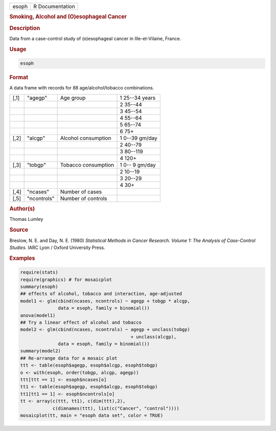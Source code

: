 .. container::

   ===== ===============
   esoph R Documentation
   ===== ===============

   .. rubric:: Smoking, Alcohol and (O)esophageal Cancer
      :name: esoph

   .. rubric:: Description
      :name: description

   Data from a case-control study of (o)esophageal cancer in
   Ille-et-Vilaine, France.

   .. rubric:: Usage
      :name: usage

   .. code:: R

      esoph

   .. rubric:: Format
      :name: format

   A data frame with records for 88 age/alcohol/tobacco combinations.

   ==== =========== =================== ==============
   [,1] "agegp"     Age group           1 25--34 years
   \                                    2 35--44
   \                                    3 45--54
   \                                    4 55--64
   \                                    5 65--74
   \                                    6 75+
   [,2] "alcgp"     Alcohol consumption 1 0--39 gm/day
   \                                    2 40--79
   \                                    3 80--119
   \                                    4 120+
   [,3] "tobgp"     Tobacco consumption 1 0-- 9 gm/day
   \                                    2 10--19
   \                                    3 20--29
   \                                    4 30+
   [,4] "ncases"    Number of cases     
   [,5] "ncontrols" Number of controls  
   ==== =========== =================== ==============

   .. rubric:: Author(s)
      :name: authors

   Thomas Lumley

   .. rubric:: Source
      :name: source

   Breslow, N. E. and Day, N. E. (1980) *Statistical Methods in Cancer
   Research. Volume 1: The Analysis of Case-Control Studies.* IARC Lyon
   / Oxford University Press.

   .. rubric:: Examples
      :name: examples

   .. code:: R

      require(stats)
      require(graphics) # for mosaicplot
      summary(esoph)
      ## effects of alcohol, tobacco and interaction, age-adjusted
      model1 <- glm(cbind(ncases, ncontrols) ~ agegp + tobgp * alcgp,
                    data = esoph, family = binomial())
      anova(model1)
      ## Try a linear effect of alcohol and tobacco
      model2 <- glm(cbind(ncases, ncontrols) ~ agegp + unclass(tobgp)
                                               + unclass(alcgp),
                    data = esoph, family = binomial())
      summary(model2)
      ## Re-arrange data for a mosaic plot
      ttt <- table(esoph$agegp, esoph$alcgp, esoph$tobgp)
      o <- with(esoph, order(tobgp, alcgp, agegp))
      ttt[ttt == 1] <- esoph$ncases[o]
      tt1 <- table(esoph$agegp, esoph$alcgp, esoph$tobgp)
      tt1[tt1 == 1] <- esoph$ncontrols[o]
      tt <- array(c(ttt, tt1), c(dim(ttt),2),
                  c(dimnames(ttt), list(c("Cancer", "control"))))
      mosaicplot(tt, main = "esoph data set", color = TRUE)

